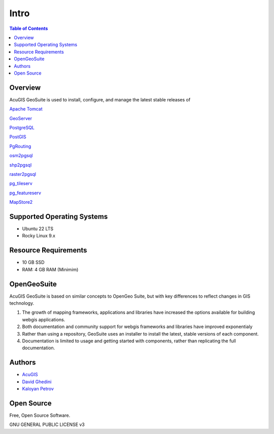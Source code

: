 **********************
Intro
**********************

.. contents:: Table of Contents

Overview
------------

.. image:: _static/webapp-1.png
.. image:: _static/spacer.png

AcuGIS GeoSuite is used to install, configure, and manage the latest stable releases of 

`Apache Tomcat`_

.. _`Apache Tomcat`: https://tomcat.apache.org/


`GeoServer`_

.. _`GeoServer`: https://geoserver.org/ 


`PostgreSQL`_

.. _`PostgreSQL`: https://www.postgresql.org/


`PostGIS`_

.. _`PostGIS`: https://postgis.net 


`PgRouting`_

.. _`PgRouting`: https://pgrouting.org// 

`osm2pgsql`_

.. _`osm2pgsql`: https://github.com/openstreetmap/osm2pgsql/blob/master/docs/usage.md/


`shp2pgsql`_

.. _`shp2pgsql`: https://postgis.net/docs/using_postgis_dbmanagement.html#shp2pgsql_usage


`raster2pgsql`_

.. _`raster2pgsql`: http://postgis.refractions.net/docs/using_raster.xml.html/

`pg_tileserv`_

.. _`pg_tileserv`: https://github.com/CrunchyData/pg_tileserv

`pg_featureserv`_

.. _`pg_featureserv`: https://github.com/CrunchyData/pg_featureserv

`MapStore2`_

.. _`MapStore2`: https://docs.mapstore.geosolutionsgroup.com/en/latest/




Supported Operating Systems
---------------------------
* Ubuntu 22 LTS
* Rocky Linux 9.x

Resource Requirements
-------------------------------
* 10 GB SSD
* RAM: 4 GB RAM (Minimim)


OpenGeoSuite
-----------------

AcuGIS GeoSuite is based on similar concepts to OpenGeo Suite, but with key differences to reflect changes in GIS technology.

1. The growth of mapping frameworks, applications and libraries have increased the options available for building webgis applications.


2. Both documentation and community support for webgis frameworks and libraries have improved exponentialy


3. Rather than using a repository, GeoSuite uses an installer to install the latest, stable versions of each component.


4. Documentation is limited to usage and getting started with components, rather than replicating the full documentation.


Authors
-------
* `AcuGIS`_
* `David Ghedini`_
* `Kaloyan Petrov`_

.. _`AcuGIS`: https://www,acugis.com
.. _`Kaloyan Petrov`: https://github.com/kaloyan13
.. _`David Ghedini`: https://github.com/DavidGhedini



Open Source
-----------

Free, Open Source Software.

GNU GENERAL PUBLIC LICENSE v3



    

